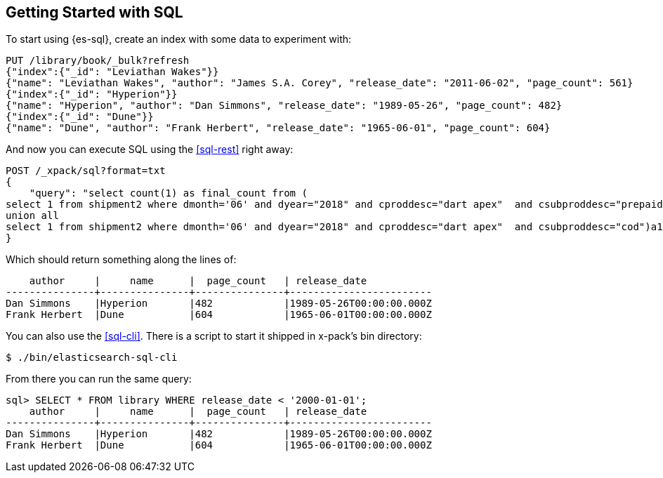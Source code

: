 [role="xpack"]
[testenv="basic"]
[[sql-getting-started]]
== Getting Started with SQL

To start using {es-sql}, create
an index with some data to experiment with:

[source,js]
--------------------------------------------------
PUT /library/book/_bulk?refresh
{"index":{"_id": "Leviathan Wakes"}}
{"name": "Leviathan Wakes", "author": "James S.A. Corey", "release_date": "2011-06-02", "page_count": 561}
{"index":{"_id": "Hyperion"}}
{"name": "Hyperion", "author": "Dan Simmons", "release_date": "1989-05-26", "page_count": 482}
{"index":{"_id": "Dune"}}
{"name": "Dune", "author": "Frank Herbert", "release_date": "1965-06-01", "page_count": 604}
--------------------------------------------------
// CONSOLE

And now you can execute SQL using the <<sql-rest>> right away:

[source,js]
--------------------------------------------------
POST /_xpack/sql?format=txt
{
    "query": "select count(1) as final_count from (
select 1 from shipment2 where dmonth='06' and dyear="2018" and cproddesc="dart apex"  and csubproddesc="prepaid"
union all
select 1 from shipment2 where dmonth='06' and dyear="2018" and cproddesc="dart apex"  and csubproddesc="cod")a1;"
}
--------------------------------------------------
// CONSOLE
// TEST[continued]

Which should return something along the lines of:

[source,text]
--------------------------------------------------
    author     |     name      |  page_count   | release_date
---------------+---------------+---------------+------------------------
Dan Simmons    |Hyperion       |482            |1989-05-26T00:00:00.000Z
Frank Herbert  |Dune           |604            |1965-06-01T00:00:00.000Z
--------------------------------------------------
// TESTRESPONSE[s/\|/\\|/ s/\+/\\+/]
// TESTRESPONSE[_cat]

You can also use the <<sql-cli>>. There is a script to start it
shipped in x-pack's bin directory:

[source,bash]
--------------------------------------------------
$ ./bin/elasticsearch-sql-cli
--------------------------------------------------

From there you can run the same query:

[source,sqlcli]
--------------------------------------------------
sql> SELECT * FROM library WHERE release_date < '2000-01-01';
    author     |     name      |  page_count   | release_date
---------------+---------------+---------------+------------------------
Dan Simmons    |Hyperion       |482            |1989-05-26T00:00:00.000Z
Frank Herbert  |Dune           |604            |1965-06-01T00:00:00.000Z
--------------------------------------------------
